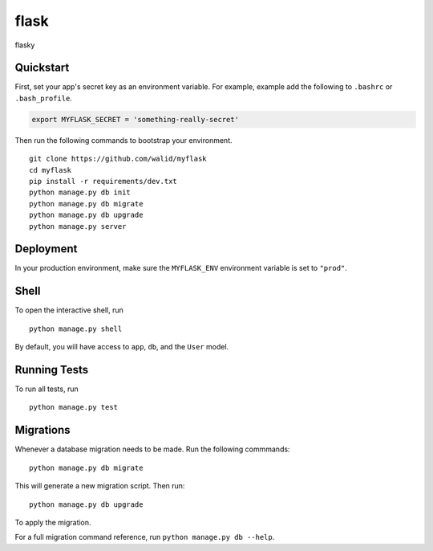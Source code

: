 ===============================
flask
===============================

flasky


Quickstart
----------

First, set your app's secret key as an environment variable. For example, example add the following to ``.bashrc`` or ``.bash_profile``.

.. code-block:: bash

    export MYFLASK_SECRET = 'something-really-secret'


Then run the following commands to bootstrap your environment.


::

    git clone https://github.com/walid/myflask
    cd myflask
    pip install -r requirements/dev.txt
    python manage.py db init
    python manage.py db migrate
    python manage.py db upgrade
    python manage.py server



Deployment
----------

In your production environment, make sure the ``MYFLASK_ENV`` environment variable is set to ``"prod"``.


Shell
-----

To open the interactive shell, run ::

    python manage.py shell

By default, you will have access to ``app``, ``db``, and the ``User`` model.


Running Tests
-------------

To run all tests, run ::

    python manage.py test


Migrations
----------

Whenever a database migration needs to be made. Run the following commmands:
::

    python manage.py db migrate

This will generate a new migration script. Then run:
::

    python manage.py db upgrade

To apply the migration.

For a full migration command reference, run ``python manage.py db --help``.

